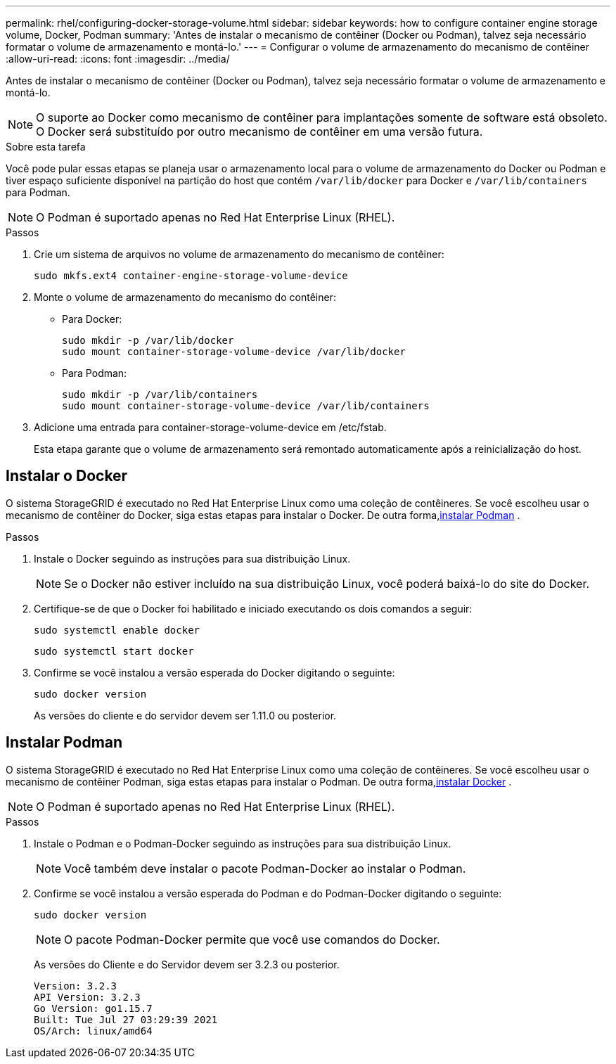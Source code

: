 ---
permalink: rhel/configuring-docker-storage-volume.html 
sidebar: sidebar 
keywords: how to configure container engine storage volume, Docker, Podman 
summary: 'Antes de instalar o mecanismo de contêiner (Docker ou Podman), talvez seja necessário formatar o volume de armazenamento e montá-lo.' 
---
= Configurar o volume de armazenamento do mecanismo de contêiner
:allow-uri-read: 
:icons: font
:imagesdir: ../media/


[role="lead"]
Antes de instalar o mecanismo de contêiner (Docker ou Podman), talvez seja necessário formatar o volume de armazenamento e montá-lo.


NOTE: O suporte ao Docker como mecanismo de contêiner para implantações somente de software está obsoleto. O Docker será substituído por outro mecanismo de contêiner em uma versão futura.

.Sobre esta tarefa
Você pode pular essas etapas se planeja usar o armazenamento local para o volume de armazenamento do Docker ou Podman e tiver espaço suficiente disponível na partição do host que contém `/var/lib/docker` para Docker e `/var/lib/containers` para Podman.


NOTE: O Podman é suportado apenas no Red Hat Enterprise Linux (RHEL).

.Passos
. Crie um sistema de arquivos no volume de armazenamento do mecanismo de contêiner:
+
[listing]
----
sudo mkfs.ext4 container-engine-storage-volume-device
----
. Monte o volume de armazenamento do mecanismo do contêiner:
+
** Para Docker:
+
[listing]
----
sudo mkdir -p /var/lib/docker
sudo mount container-storage-volume-device /var/lib/docker
----
** Para Podman:
+
[listing]
----
sudo mkdir -p /var/lib/containers
sudo mount container-storage-volume-device /var/lib/containers
----


. Adicione uma entrada para container-storage-volume-device em /etc/fstab.
+
Esta etapa garante que o volume de armazenamento será remontado automaticamente após a reinicialização do host.





== Instalar o Docker

O sistema StorageGRID é executado no Red Hat Enterprise Linux como uma coleção de contêineres. Se você escolheu usar o mecanismo de contêiner do Docker, siga estas etapas para instalar o Docker. De outra forma,<<Instalar Podman,instalar Podman>> .

.Passos
. Instale o Docker seguindo as instruções para sua distribuição Linux.
+

NOTE: Se o Docker não estiver incluído na sua distribuição Linux, você poderá baixá-lo do site do Docker.

. Certifique-se de que o Docker foi habilitado e iniciado executando os dois comandos a seguir:
+
[listing]
----
sudo systemctl enable docker
----
+
[listing]
----
sudo systemctl start docker
----
. Confirme se você instalou a versão esperada do Docker digitando o seguinte:
+
[listing]
----
sudo docker version
----
+
As versões do cliente e do servidor devem ser 1.11.0 ou posterior.





== Instalar Podman

O sistema StorageGRID é executado no Red Hat Enterprise Linux como uma coleção de contêineres. Se você escolheu usar o mecanismo de contêiner Podman, siga estas etapas para instalar o Podman. De outra forma,<<Instalar o Docker,instalar Docker>> .


NOTE: O Podman é suportado apenas no Red Hat Enterprise Linux (RHEL).

.Passos
. Instale o Podman e o Podman-Docker seguindo as instruções para sua distribuição Linux.
+

NOTE: Você também deve instalar o pacote Podman-Docker ao instalar o Podman.

. Confirme se você instalou a versão esperada do Podman e do Podman-Docker digitando o seguinte:
+
[listing]
----
sudo docker version
----
+

NOTE: O pacote Podman-Docker permite que você use comandos do Docker.

+
As versões do Cliente e do Servidor devem ser 3.2.3 ou posterior.

+
[listing]
----
Version: 3.2.3
API Version: 3.2.3
Go Version: go1.15.7
Built: Tue Jul 27 03:29:39 2021
OS/Arch: linux/amd64
----

